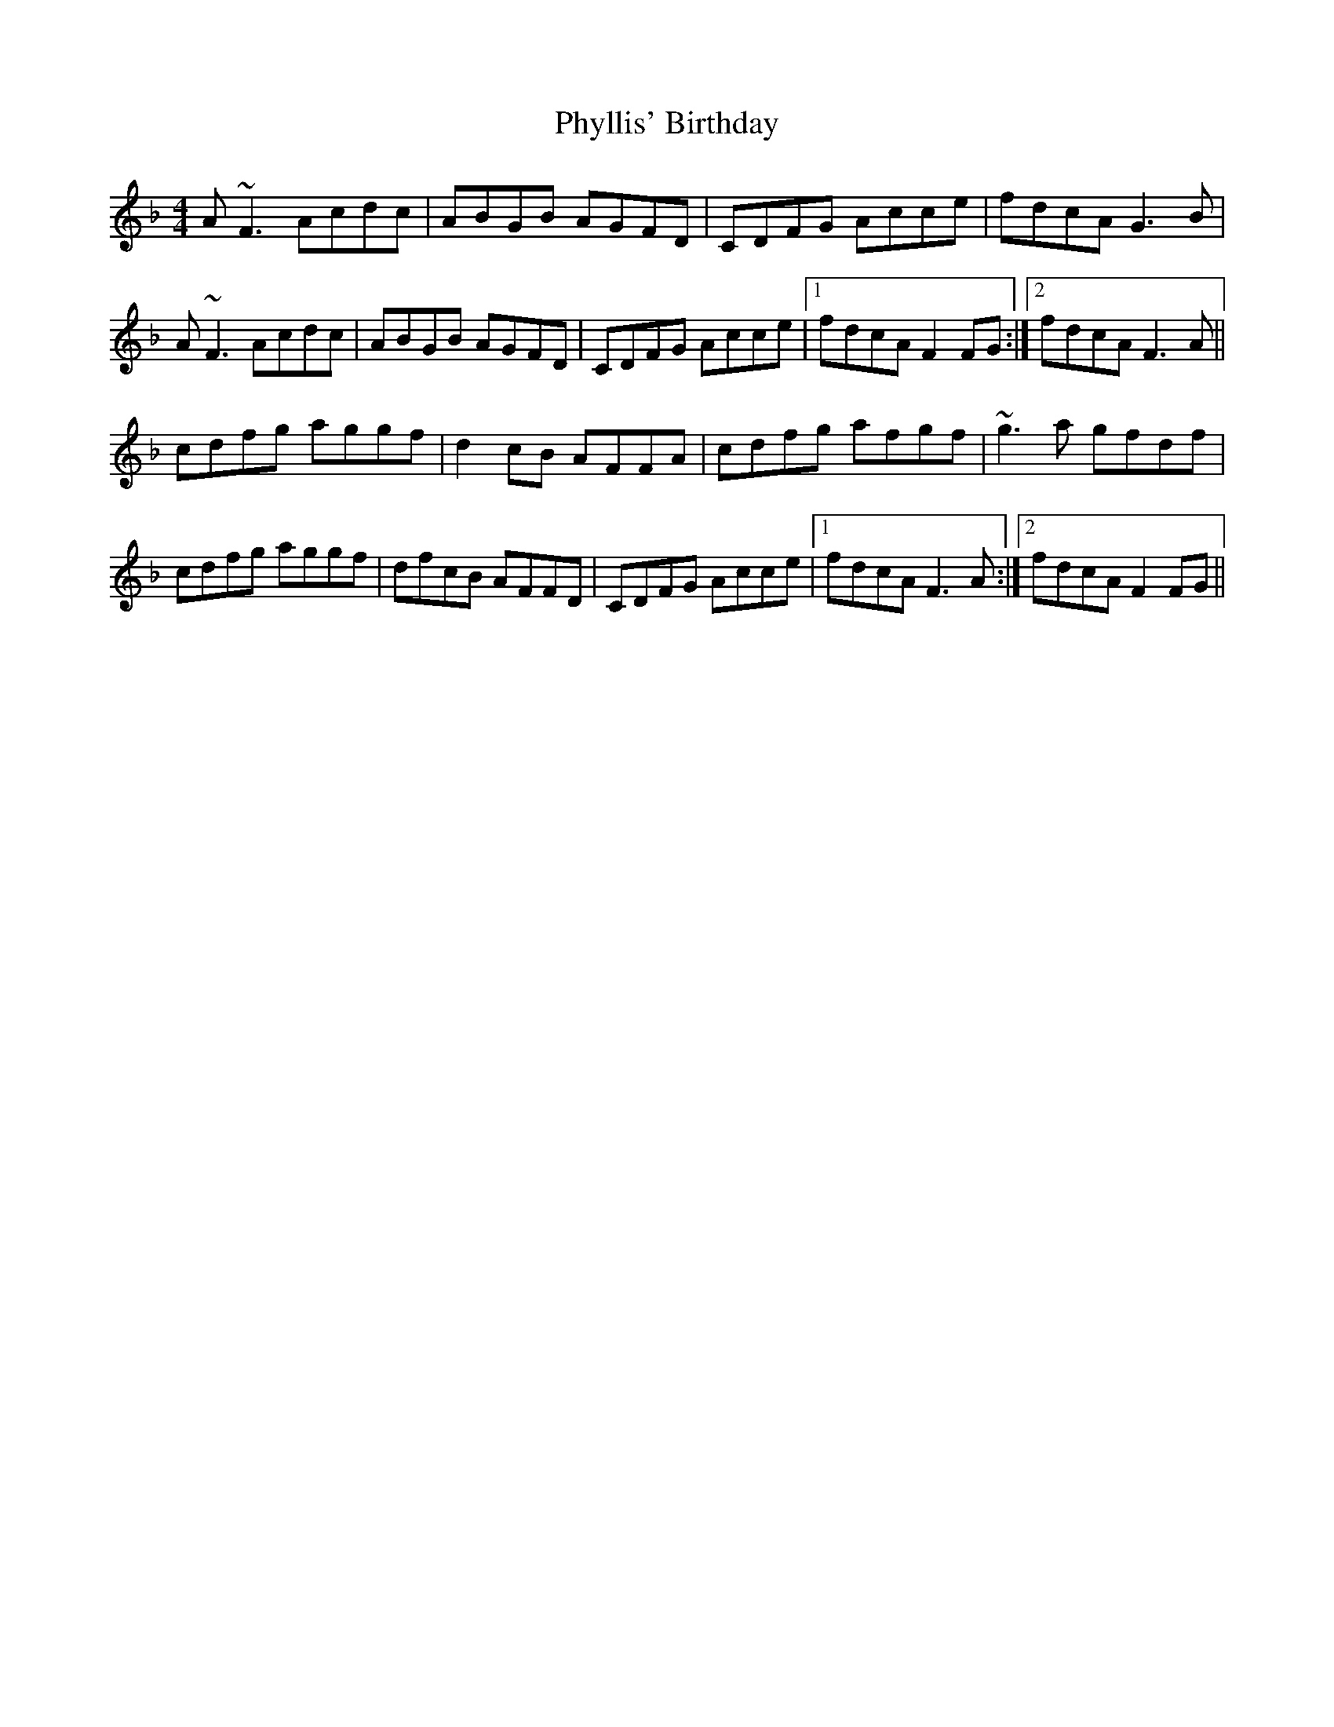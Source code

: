 X: 32233
T: Phyllis' Birthday
R: reel
M: 4/4
K: Fmajor
A~F3 Acdc|ABGB AGFD|CDFG Acce|fdcA G3B|
A~F3 Acdc|ABGB AGFD|CDFG Acce|1 fdcA F2 FG:|2 fdcA F3A||
cdfg aggf|d2 cB AFFA|cdfg afgf|~g3a gfdf|
cdfg aggf|dfcB AFFD|CDFG Acce|1 fdcA F3A:|2 fdcA F2 FG||

